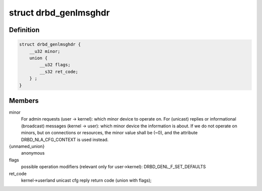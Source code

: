 .. -*- coding: utf-8; mode: rst -*-
.. src-file: include/linux/drbd_genl_api.h

.. _`drbd_genlmsghdr`:

struct drbd_genlmsghdr
======================

.. c:type:: struct drbd_genlmsghdr

    DRBD specific header used in NETLINK_GENERIC requests

.. _`drbd_genlmsghdr.definition`:

Definition
----------

.. code-block:: c

    struct drbd_genlmsghdr {
        __u32 minor;
        union {
            __u32 flags;
            __s32 ret_code;
        } ;
    }

.. _`drbd_genlmsghdr.members`:

Members
-------

minor
    For admin requests (user -> kernel): which minor device to operate on.
    For (unicast) replies or informational (broadcast) messages
    (kernel -> user): which minor device the information is about.
    If we do not operate on minors, but on connections or resources,
    the minor value shall be (~0), and the attribute DRBD_NLA_CFG_CONTEXT
    is used instead.

{unnamed_union}
    anonymous

flags
    possible operation modifiers (relevant only for user->kernel):
    DRBD_GENL_F_SET_DEFAULTS

ret_code
    kernel->userland unicast cfg reply return code (union with flags);

.. This file was automatic generated / don't edit.


